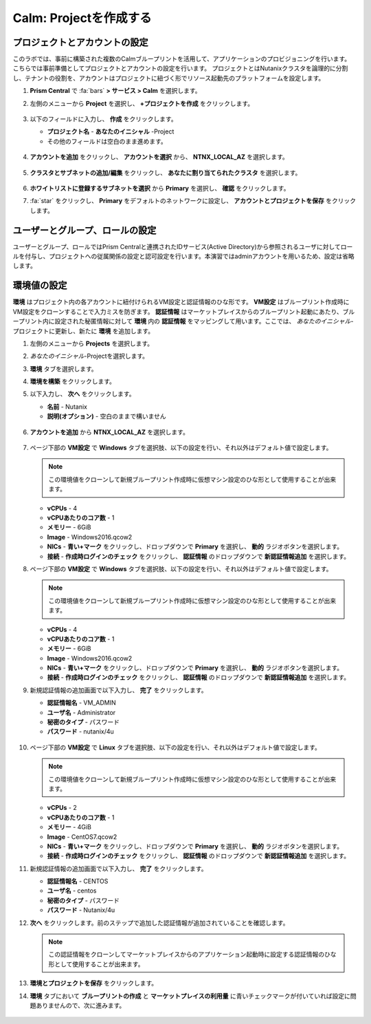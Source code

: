 .. _labsetup:

----------------------
Calm: Projectを作成する
----------------------

プロジェクトとアカウントの設定
+++++++++++++++++++++

このラボでは、事前に構築された複数のCalmブループリントを活用して、アプリケーションのプロビジョニングを行います。こちらでは事前準備としてプロジェクトとアカウントの設定を行います。
プロジェクトとはNutanixクラスタを論理的に分割し、テナントの役割を、アカウントはプロジェクトに紐づく形でリソース起動先のプラットフォームを設定します。

#. **Prism Central** で :fa:`bars` **> サービス > Calm** を選択します。

#. 左側のメニューから **Project** を選択し、 **+プロジェクトを作成** をクリックします。

   .. figure:: images/2.png

#. 以下のフィールドに入力し、 **作成** をクリックします。

   - **プロジェクト名** - **あなたのイニシャル** -Project
   - その他のフィールドは空白のまま進めます。

   .. figure:: images/new-3-1.png

#. **アカウントを追加** をクリックし、 **アカウントを選択** から、 **NTNX_LOCAL_AZ** を選択します。

   .. figure:: images/new-3-2.png

#. **クラスタとサブネットの追加/編集** をクリックし、 **あなたに割り当てられたクラスタ** を選択します。

   .. figure:: images/new-3-3.png

#. **ホワイトリストに登録するサブネットを選択** から **Primary** を選択し、 **確認** をクリックします。

#. :fa:`star` をクリックし、 **Primary** をデフォルトのネットワークに設定し、 **アカウントとプロジェクトを保存** をクリックします。

   .. figure:: images/new-3-4.png
   
ユーザーとグループ、ロールの設定
+++++++++++++++++++++

ユーザーとグループ、ロールではPrism Centralと連携されたIDサービス(Active Directory)から参照されるユーザに対してロールを付与し、プロジェクトへの従属関係の設定と認可設定を行います。本演習ではadminアカウントを用いるため、設定は省略します。

環境値の設定
+++++++++++++++++++++

**環境** はプロジェクト内の各アカウントに紐付けられるVM設定と認証情報のひな形です。 **VM設定** はブループリント作成時にVM設定をクローンすることで入力ミスを防ぎます。 **認証情報** はマーケットプレイスからのブループリント起動にあたり、ブループリント内に設定された秘匿情報に対して **環境** 内の **認証情報** をマッピングして用います。ここでは、 *あなたのイニシャル*-プロジェクトに更新し、新たに **環境** を追加します。

#. 左側のメニューから **Projects** を選択します。

#. *あなたのイニシャル*-Projectを選択します。

#. **環境** タブを選択します。

#. **環境を構築** をクリックします。

#. 以下入力し、 **次へ** をクリックします。

   - **名前** - Nutanix
   - **説明(オプション)** - 空白のままで構いません

   .. figure:: images/new_32_env_1.png
       :align: center
       :alt: 環境 - 全般

#. **アカウントを追加** から **NTNX_LOCAL_AZ** を選択します。

   .. figure:: images/new_32_env_2.png
       :align: center
       :alt: 環境 - アカウント
       
#. ページ下部の **VM設定** で **Windows** タブを選択肢、以下の設定を行い、それ以外はデフォルト値で設定します。

   .. note::
     この環境値をクローンして新規ブループリント作成時に仮想マシン設定のひな形として使用することが出来ます。

   - **vCPUs** - 4
   - **vCPUあたりのコア数** - 1
   - **メモリー** - 6GiB
   - **Image** - Windows2016.qcow2
   - **NICs** - **青い+マーク** をクリックし、ドロップダウンで **Primary** を選択し、 **動的** ラジオボタンを選択します。
   - **接続** - **作成時ログインのチェック** をクリックし、 **認証情報** のドロップダウンで **新認証情報追加** を選択します。

#. ページ下部の **VM設定** で **Windows** タブを選択肢、以下の設定を行い、それ以外はデフォルト値で設定します。

   .. note::
     この環境値をクローンして新規ブループリント作成時に仮想マシン設定のひな形として使用することが出来ます。

   - **vCPUs** - 4
   - **vCPUあたりのコア数** - 1
   - **メモリー** - 6GiB
   - **Image** - Windows2016.qcow2
   - **NICs** - **青い+マーク** をクリックし、ドロップダウンで **Primary** を選択し、 **動的** ラジオボタンを選択します。
   - **接続** - **作成時ログインのチェック** をクリックし、 **認証情報** のドロップダウンで **新認証情報追加** を選択します。

#. 新規認証情報の追加画面で以下入力し、 **完了** をクリックします。

   - **認証情報名** - VM_ADMIN
   - **ユーザ名** - Administrator
   - **秘密のタイプ** - パスワード
   - **パスワード** - nutanix/4u

   .. figure:: images/new_32_env_3.png
       :align: center
       :alt: 環境 - アカウント

   .. figure:: images/new_32_env_4.png
       :align: center
       :alt: 環境 - アカウント

   .. figure:: images/new_32_env_5.png
       :align: center
       :alt: 環境 - アカウント

   .. figure:: images/new_32_env_6.png
       :align: center
       :alt: 環境 - アカウント

   .. figure:: images/new_32_env_7.png
       :align: center
       :alt: 環境 - アカウント

   .. figure:: images/new_32_env_8.png
       :align: center
       :alt: 環境 - アカウント

#. ページ下部の **VM設定** で **Linux** タブを選択肢、以下の設定を行い、それ以外はデフォルト値で設定します。

   .. note::
     この環境値をクローンして新規ブループリント作成時に仮想マシン設定のひな形として使用することが出来ます。

   - **vCPUs** - 2
   - **vCPUあたりのコア数** - 1
   - **メモリー** - 4GiB
   - **Image** - CentOS7.qcow2
   - **NICs** - **青い+マーク** をクリックし、ドロップダウンで **Primary** を選択し、 **動的** ラジオボタンを選択します。
   - **接続** - **作成時ログインのチェック** をクリックし、 **認証情報** のドロップダウンで **新認証情報追加** を選択します。

#. 新規認証情報の追加画面で以下入力し、 **完了** をクリックします。

   - **認証情報名** - CENTOS
   - **ユーザ名** - centos
   - **秘密のタイプ** - パスワード
   - **パスワード** - Nutanix/4u

#. **次へ** をクリックします。前のステップで追加した認証情報が追加されていることを確認します。

   .. note::
     この認証情報をクローンしてマーケットプレイスからのアプリケーション起動時に設定する認証情報のひな形として使用することが出来ます。

#. **環境とプロジェクトを保存** をクリックします。

#. **環境** タブにおいて **ブループリントの作成** と **マーケットプレイスの利用量** に青いチェックマークが付いていれば設定に問題ありませんので、次に進みます。

   .. figure:: images/new_32_env_9.png
       :align: center
       :alt: 環境

